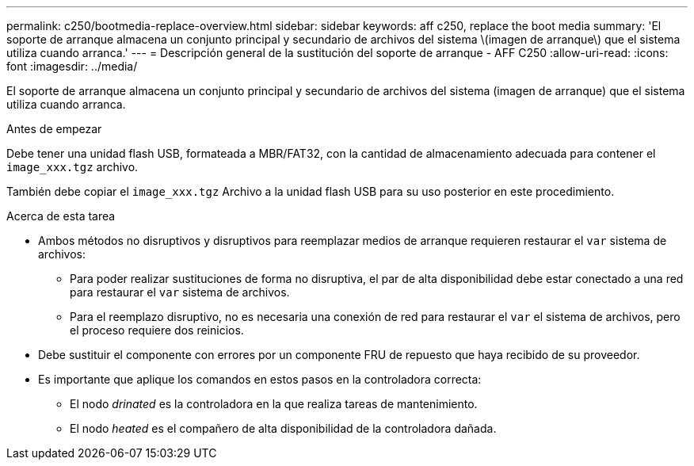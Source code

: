 ---
permalink: c250/bootmedia-replace-overview.html 
sidebar: sidebar 
keywords: aff c250, replace the boot media 
summary: 'El soporte de arranque almacena un conjunto principal y secundario de archivos del sistema \(imagen de arranque\) que el sistema utiliza cuando arranca.' 
---
= Descripción general de la sustitución del soporte de arranque - AFF C250
:allow-uri-read: 
:icons: font
:imagesdir: ../media/


[role="lead"]
El soporte de arranque almacena un conjunto principal y secundario de archivos del sistema (imagen de arranque) que el sistema utiliza cuando arranca.

.Antes de empezar
Debe tener una unidad flash USB, formateada a MBR/FAT32, con la cantidad de almacenamiento adecuada para contener el `image_xxx.tgz` archivo.

También debe copiar el `image_xxx.tgz` Archivo a la unidad flash USB para su uso posterior en este procedimiento.

.Acerca de esta tarea
* Ambos métodos no disruptivos y disruptivos para reemplazar medios de arranque requieren restaurar el `var` sistema de archivos:
+
** Para poder realizar sustituciones de forma no disruptiva, el par de alta disponibilidad debe estar conectado a una red para restaurar el `var` sistema de archivos.
** Para el reemplazo disruptivo, no es necesaria una conexión de red para restaurar el `var` el sistema de archivos, pero el proceso requiere dos reinicios.


* Debe sustituir el componente con errores por un componente FRU de repuesto que haya recibido de su proveedor.
* Es importante que aplique los comandos en estos pasos en la controladora correcta:
+
** El nodo _drinated_ es la controladora en la que realiza tareas de mantenimiento.
** El nodo _heated_ es el compañero de alta disponibilidad de la controladora dañada.



